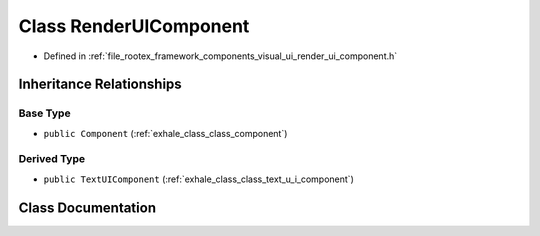 .. _exhale_class_class_render_u_i_component:

Class RenderUIComponent
=======================

- Defined in :ref:`file_rootex_framework_components_visual_ui_render_ui_component.h`


Inheritance Relationships
-------------------------

Base Type
*********

- ``public Component`` (:ref:`exhale_class_class_component`)


Derived Type
************

- ``public TextUIComponent`` (:ref:`exhale_class_class_text_u_i_component`)


Class Documentation
-------------------


.. doxygenclass:: RenderUIComponent
   :members:
   :protected-members:
   :undoc-members:
